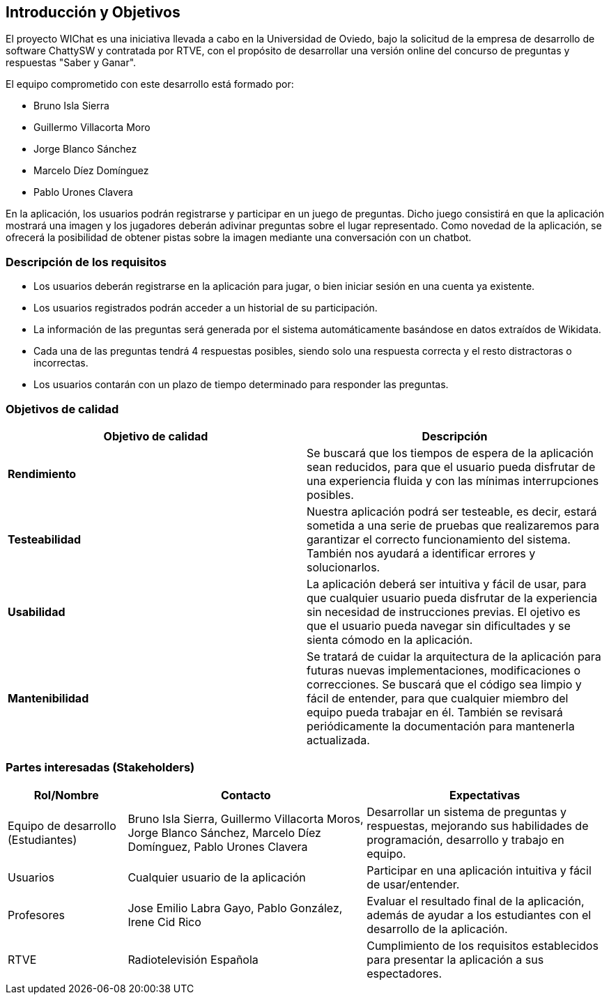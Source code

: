 ifndef::imagesdir[:imagesdir: ../images]

[[section-introduction-and-goals]]

== Introducción y Objetivos

El proyecto WIChat es una iniciativa llevada a cabo en la Universidad de Oviedo, bajo la solicitud de la empresa de desarrollo de software ChattySW y contratada por RTVE, con el propósito de desarrollar una versión online del concurso de preguntas y respuestas "Saber y Ganar".

El equipo comprometido con este desarrollo está formado por:

* Bruno Isla Sierra
* Guillermo Villacorta Moro
* Jorge Blanco Sánchez
* Marcelo Díez Domínguez
* Pablo Urones Clavera

En la aplicación, los usuarios podrán registrarse y participar en un juego de preguntas.
Dicho juego consistirá en que la aplicación mostrará una imagen y los jugadores deberán adivinar preguntas sobre el lugar representado. Como novedad de la aplicación, se ofrecerá la posibilidad de obtener pistas sobre la imagen mediante una conversación con un chatbot.


=== Descripción de los requisitos

* Los usuarios deberán registrarse en la aplicación para jugar, o bien iniciar sesión en una cuenta ya existente.
* Los usuarios registrados podrán acceder a un historial de su participación.
* La información de las preguntas será generada por el sistema automáticamente basándose en datos extraídos de Wikidata.
* Cada una de las preguntas tendrá 4 respuestas posibles, siendo solo una respuesta correcta y el resto distractoras o incorrectas.
* Los usuarios contarán con un plazo de tiempo determinado para responder las preguntas.


=== Objetivos de calidad

[options="header",cols="1,1"]
|===
|Objetivo de calidad| Descripción
| **Rendimiento** | Se buscará que los tiempos de espera de la aplicación sean reducidos, para que el usuario pueda disfrutar de una experiencia fluida y con las mínimas interrupciones posibles.
| **Testeabilidad** | Nuestra aplicación podrá ser testeable, es decir, estará sometida a una serie de pruebas que realizaremos para garantizar el correcto funcionamiento del sistema. También nos ayudará a identificar errores y solucionarlos.
| **Usabilidad** | La aplicación deberá ser intuitiva y fácil de usar, para que cualquier usuario pueda disfrutar de la experiencia sin necesidad de instrucciones previas. El ojetivo es que el usuario pueda navegar sin dificultades y se sienta cómodo en la aplicación.
| **Mantenibilidad** | Se tratará de cuidar la arquitectura de la aplicación para futuras nuevas implementaciones, modificaciones o correcciones. Se buscará que el código sea limpio y fácil de entender, para que cualquier miembro del equipo pueda trabajar en él. También se revisará periódicamente la documentación para mantenerla actualizada.
|===


=== Partes interesadas (Stakeholders)

[options="header",cols="1,2,2"]
|===
|Rol/Nombre|Contacto|Expectativas
| Equipo de desarrollo (Estudiantes) | Bruno Isla Sierra, Guillermo Villacorta Moros, Jorge Blanco Sánchez, Marcelo Díez Domínguez, Pablo Urones Clavera | Desarrollar un sistema de preguntas y respuestas, mejorando sus habilidades de programación, desarrollo y trabajo en equipo.
| Usuarios | Cualquier usuario de la aplicación | Participar en una aplicación intuitiva y fácil de usar/entender.
| Profesores | Jose Emilio Labra Gayo, Pablo González, Irene Cid Rico | Evaluar el resultado final de la aplicación, además de ayudar a los estudiantes con el desarrollo de la aplicación.
| RTVE | Radiotelevisión Española | Cumplimiento de los requisitos establecidos para presentar la aplicación a sus espectadores.
|===

